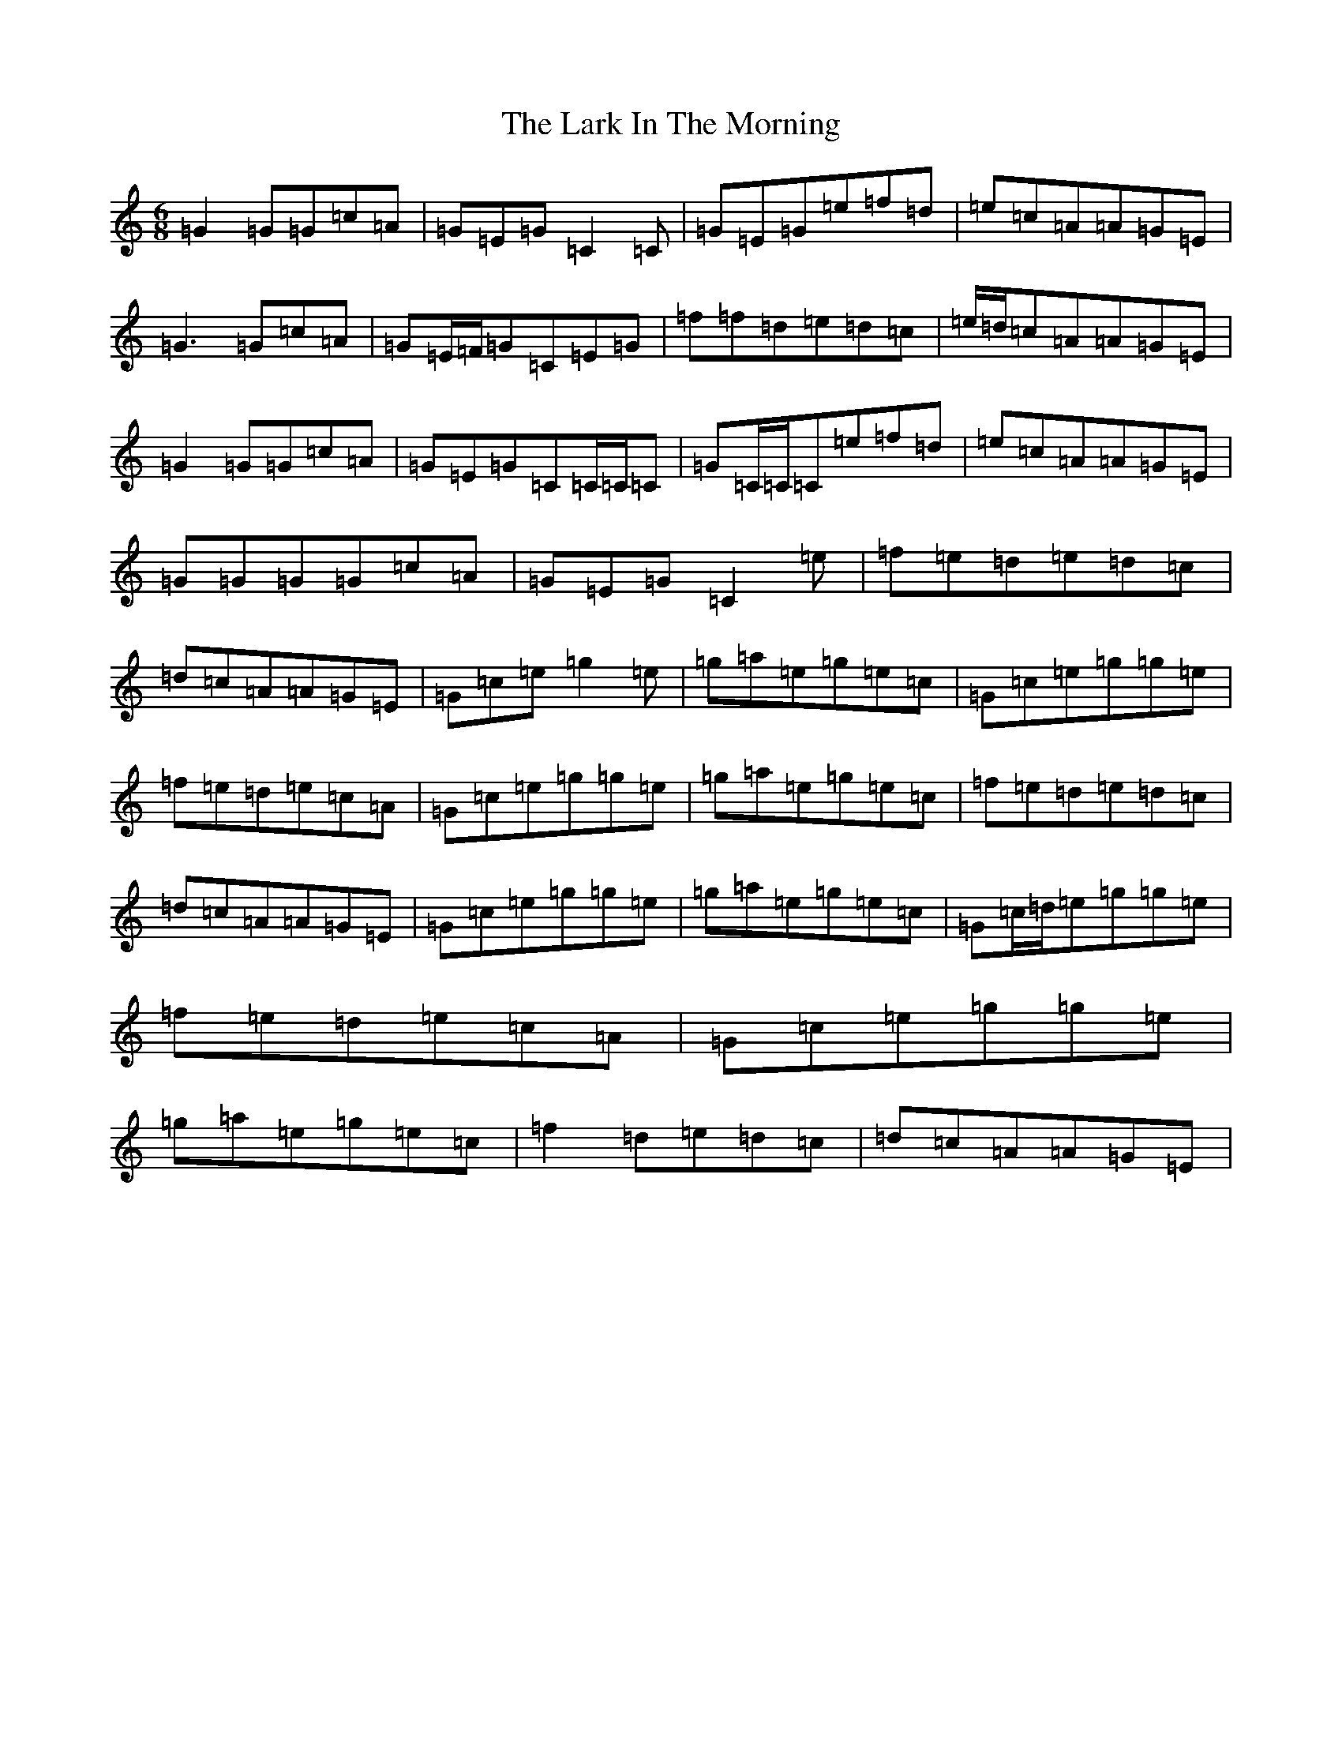 X: 12063
T: Lark In The Morning, The
S: https://thesession.org/tunes/1578#setting24439
Z: D Major
R: jig
M: 6/8
L: 1/8
K: C Major
=G2=G=G=c=A|=G=E=G=C2=C|=G=E=G=e=f=d|=e=c=A=A=G=E|=G3=G=c=A|=G=E/2=F/2=G=C=E=G|=f=f=d=e=d=c|=e/2=d/2=c=A=A=G=E|=G2=G=G=c=A|=G=E=G=C=C/2=C/2=C|=G=C/2=C/2=C=e=f=d|=e=c=A=A=G=E|=G=G=G=G=c=A|=G=E=G=C2=e|=f=e=d=e=d=c|=d=c=A=A=G=E|=G=c=e=g2=e|=g=a=e=g=e=c|=G=c=e=g=g=e|=f=e=d=e=c=A|=G=c=e=g=g=e|=g=a=e=g=e=c|=f=e=d=e=d=c|=d=c=A=A=G=E|=G=c=e=g=g=e|=g=a=e=g=e=c|=G=c/2=d/2=e=g=g=e|=f=e=d=e=c=A|=G=c=e=g=g=e|=g=a=e=g=e=c|=f2=d=e=d=c|=d=c=A=A=G=E|